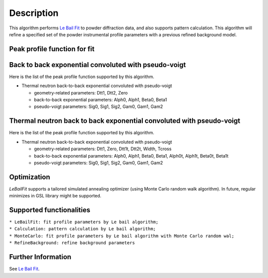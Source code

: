 .. algorithm::

.. summary::

.. relatedalgorithms::

.. properties::

Description
-----------

This algorithm performs `Le Bail Fit <Le Bail Fit>`__ to powder
diffraction data, and also supports pattern calculation. This algorithm
will refine a specified set of the powder instrumental profile
parameters with a previous refined background model.

Peak profile function for fit
#############################

Back to back exponential convoluted with pseudo-voigt
#####################################################

Here is the list of the peak profile function supported by this
algorithm.

-  Thermal neutron back-to-back exponential convoluted with pseudo-voigt

   -  geometry-related parameters: Dtt1, Dtt2, Zero
   -  back-to-back exponential parameters: Alph0, Alph1, Beta0, Beta1
   -  pseudo-voigt parameters: Sig0, Sig1, Sig2, Gam0, Gam1, Gam2

Thermal neutron back to back exponential convoluted with pseudo-voigt
#####################################################################

Here is the list of the peak profile function supported by this
algorithm.

-  Thermal neutron back-to-back exponential convoluted with pseudo-voigt

   -  geometry-related parameters: Dtt1, Zero, Dtt1t, Dtt2t, Width,
      Tcross
   -  back-to-back exponential parameters: Alph0, Alph1, Beta0, Beta1,
      Alph0t, Alph1t, Beta0t, Beta1t
   -  pseudo-voigt parameters: Sig0, Sig1, Sig2, Gam0, Gam1, Gam2

Optimization
############

*LeBailFit* supports a tailored simulated annealing optimizer (using
Monte Carlo random walk algorithm). In future, regular minimizes in GSL
library might be supported.

Supported functionalities
#########################

| ``* LeBailFit: fit profile parameters by Le bail algorithm;``
| ``* Calculation: pattern calculation by Le bail algorithm;``
| ``* MonteCarlo: fit profile parameters by Le bail algorithm with Monte Carlo random wal;``
| ``* RefineBackground: refine background parameters``

Further Information
###################

See `Le Bail Fit <Le Bail Fit>`__.

.. categories::

.. sourcelink::
